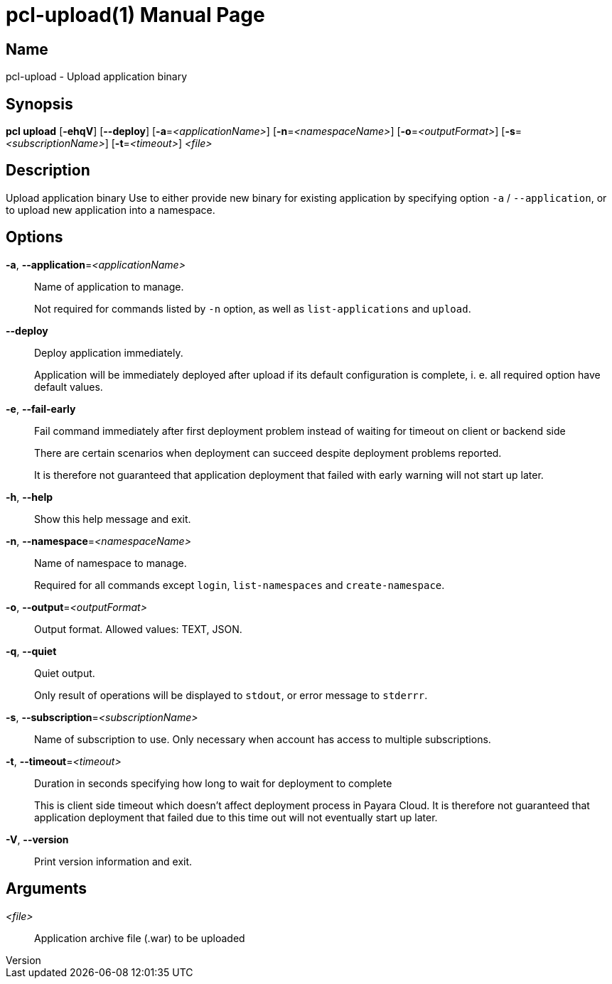 // tag::picocli-generated-full-manpage[]
// tag::picocli-generated-man-section-header[]
:doctype: manpage
:revnumber: 
:manmanual: Pcl Manual
:mansource: 
:man-linkstyle: pass:[blue R < >]
= pcl-upload(1)

// end::picocli-generated-man-section-header[]

// tag::picocli-generated-man-section-name[]
== Name

pcl-upload - Upload application binary

// end::picocli-generated-man-section-name[]

// tag::picocli-generated-man-section-synopsis[]
== Synopsis

*pcl upload* [*-ehqV*] [*--deploy*] [*-a*=_<applicationName>_] [*-n*=_<namespaceName>_]
           [*-o*=_<outputFormat>_] [*-s*=_<subscriptionName>_] [*-t*=_<timeout>_] _<file>_

// end::picocli-generated-man-section-synopsis[]

// tag::picocli-generated-man-section-description[]
== Description

Upload application binary
Use to either provide new binary for existing application by specifying option `-a` / `--application`, or to upload new application into a namespace.

// end::picocli-generated-man-section-description[]

// tag::picocli-generated-man-section-options[]
== Options

*-a*, *--application*=_<applicationName>_::
  Name of application to manage. 
+
Not required for commands listed by `-n` option, as well as `list-applications` and `upload`.

*--deploy*::
  Deploy application immediately.
+
Application will be immediately deployed after upload if its default configuration is complete, i. e. all required option have default values.

*-e*, *--fail-early*::
  Fail command immediately after first deployment problem instead of waiting for timeout on client or backend side
+
There are certain scenarios when deployment can succeed despite deployment problems reported. 
+
It is therefore not guaranteed that application deployment that failed with early warning will not start up later.

*-h*, *--help*::
  Show this help message and exit.

*-n*, *--namespace*=_<namespaceName>_::
  Name of namespace to manage.
+
Required for all commands except `login`, `list-namespaces` and `create-namespace`.

*-o*, *--output*=_<outputFormat>_::
  Output format. Allowed values: TEXT, JSON.

*-q*, *--quiet*::
  Quiet output.
+
Only result of operations will be displayed to `stdout`, or error message to `stderrr`.

*-s*, *--subscription*=_<subscriptionName>_::
  Name of subscription to use. Only necessary when account has access to multiple subscriptions.

*-t*, *--timeout*=_<timeout>_::
  Duration in seconds specifying how long to wait for deployment to complete
+
This is client side timeout which doesn't affect deployment process in Payara Cloud. It is therefore not guaranteed that application deployment that failed due to this time out will not eventually start up later.

*-V*, *--version*::
  Print version information and exit.

// end::picocli-generated-man-section-options[]

// tag::picocli-generated-man-section-arguments[]
== Arguments

_<file>_::
  Application archive file (.war) to be uploaded

// end::picocli-generated-man-section-arguments[]

// tag::picocli-generated-man-section-commands[]
// end::picocli-generated-man-section-commands[]

// tag::picocli-generated-man-section-exit-status[]
// end::picocli-generated-man-section-exit-status[]

// tag::picocli-generated-man-section-footer[]
// end::picocli-generated-man-section-footer[]

// end::picocli-generated-full-manpage[]
